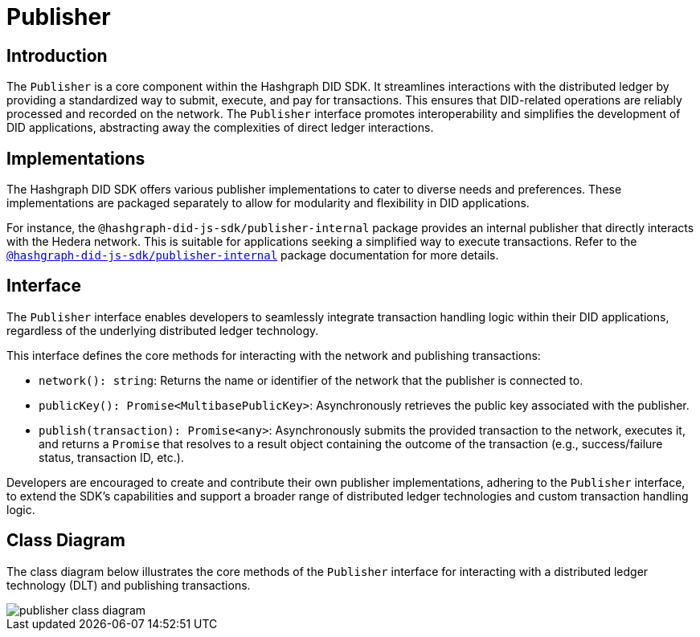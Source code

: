 = Publisher

== Introduction

The `Publisher` is a core component within the Hashgraph DID SDK. It streamlines interactions with the distributed ledger by providing a standardized way to submit, execute, and pay for transactions. This ensures that DID-related operations are reliably processed and recorded on the network. The `Publisher` interface promotes interoperability and simplifies the development of DID applications, abstracting away the complexities of direct ledger interactions.

== Implementations

The Hashgraph DID SDK offers various publisher implementations to cater to diverse needs and preferences. These implementations are packaged separately to allow for modularity and flexibility in DID applications.

For instance, the `@hashgraph-did-js-sdk/publisher-internal` package provides an internal publisher that directly interacts with the Hedera network. This is suitable for applications seeking a simplified way to execute transactions. Refer to the xref:packages/publisher-internal/guide.adoc[`@hashgraph-did-js-sdk/publisher-internal`] package documentation for more details.

== Interface

The `Publisher` interface enables developers to seamlessly integrate transaction handling logic within their DID applications, regardless of the underlying distributed ledger technology.

This interface defines the core methods for interacting with the network and publishing transactions:

*  `network(): string`:  Returns the name or identifier of the network that the publisher is connected to.
*  `publicKey(): Promise<MultibasePublicKey>`: Asynchronously retrieves the public key associated with the publisher.
*  `publish(transaction): Promise<any>`: Asynchronously submits the provided transaction to the network, executes it, and returns a `Promise` that resolves to a result object containing the outcome of the transaction (e.g., success/failure status, transaction ID, etc.).

Developers are encouraged to create and contribute their own publisher implementations, adhering to the `Publisher` interface, to extend the SDK's capabilities and support a broader range of distributed ledger technologies and custom transaction handling logic.

== Class Diagram

The class diagram below illustrates the core methods of the `Publisher` interface for interacting with a distributed ledger technology (DLT) and publishing transactions.

image::../../_images/publisher-class-diagram.png[]